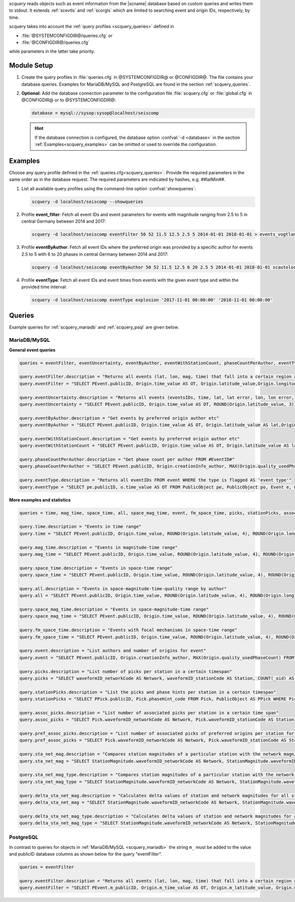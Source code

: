 *scquery* reads objects such as event information from the |scname| database based
on custom queries and writes them to stdout.
It extends :ref:`scevtls` and :ref:`scorgls` which are limited to searching event
and origin IDs, respectively, by time.

scquery takes into account the :ref:`query profiles <scquery_queries>`
defined in

* :file:`@SYSTEMCONFIGDIR@/queries.cfg` or
* :file:`@CONFIGDIR@/queries.cfg`

while parameters in the latter take priority.


Module Setup
============

.. _scquery_config:

#. Create the query profiles in :file:`queries.cfg` in @SYSTEMCONFIGDIR@ or
   @CONFIGDIR@. The file contains your database queries. Examples for
   MariaDB/MySQL and PostgreSQL are found in the section :ref:`scquery_queries`.

#. **Optional:** Add the database connection parameter to the configuration file
   :file:`scquery.cfg` or :file:`global.cfg` in @CONFIGDIR@ or to @SYSTEMCONFIGDIR@:

   .. code-block:: sh

      database = mysql://sysop:sysop@localhost/seiscomp

   .. hint ::

      If the database connection is configured, the database option :confval:`-d <database>`
      in the section :ref:`Examples<scquery_examples>` can be omitted or used to
      override the configuration.

.. _scquery_examples:

Examples
========

Choose any query profile defined in the :ref:`queries.cfg<scquery_queries>`. Provide
the required parameters in the same order as in the database request. The required
parameters are indicated by hashes, e.g. ##latMin##.

#. List all available query profiles using the command-line option :confval:`showqueries`:

   .. code-block:: sh

      scquery -d localhost/seiscomp --showqueries

#. Profile **event_filter**: Fetch all event IDs and event parameters for events
   with magnitude ranging from 2.5 to 5 in central Germany between 2014 and 2017:

   .. code-block:: sh

      scquery -d localhost/seiscomp eventFilter 50 52 11.5 12.5 2.5 5 2014-01-01 2018-01-01 > events_vogtland.txt

#. Profile **eventByAuthor**: Fetch all event IDs where the preferred origin was
   provided by a specific author for events 2.5 to 5 with 6 to 20 phases in central
   Germany between 2014 and 2017:

   .. code-block:: sh

      scquery -d localhost/seiscomp eventByAuthor 50 52 11.5 12.5 6 20 2.5 5 2014-01-01 2018-01-01 scautoloc > events_vogtland.txt

#. Profile **eventType**: Fetch all event IDs and event times from events
   with the given event type and within the provided time interval:

   .. code-block:: sh

      scquery -d localhost/seiscomp eventType explosion '2017-11-01 00:00:00' '2018-11-01 00:00:00'


.. _scquery_queries:

Queries
=======

Example queries for :ref:`scquery_mariadb` and :ref:`scquery_psql` are given
below.


.. _scquery_mariadb:

MariaDB/MySQL
-------------

**General event queries**

.. code-block:: sh

   queries = eventFilter, eventUncertainty, eventByAuthor, eventWithStationCount, phaseCountPerAuthor, eventType

   query.eventFilter.description = "Returns all events (lat, lon, mag, time) that fall into a certain region and a magnitude range"
   query.eventFilter = "SELECT PEvent.publicID, Origin.time_value AS OT, Origin.latitude_value,Origin.longitude_value, Origin.depth_value, Magnitude.magnitude_value, Magnitude.type FROM Origin,PublicObject as POrigin, Event, PublicObject AS PEvent, Magnitude, PublicObject as PMagnitude WHERE Event._oid = PEvent._oid AND Origin._oid = POrigin._oid AND Magnitude._oid = PMagnitude._oid AND PMagnitude.publicID=Event.preferredMagnitudeID AND POrigin.publicID = Event.preferredOriginID AND Origin.latitude_value >= ##latMin## AND Origin.latitude_value <= ##latMax## AND Origin.longitude_value >= ##lonMin## AND Origin.longitude_value <= ##lonMax## AND Magnitude.magnitude_value >= ##minMag## AND Magnitude.magnitude_value <= ##maxMag## AND Origin.time_value >= '##startTime##' AND Origin.time_value <= '##endTime##';"

   query.eventUncertainty.description = "Returns all events (eventsIDs, time, lat, lat error, lon, lon error, depth, depth error, magnitude, region name) in the form of an event catalog"
   query.eventUncertainty = "SELECT PEvent.publicID, Origin.time_value AS OT, ROUND(Origin.latitude_value, 3), ROUND(Origin.latitude_uncertainty, 3), ROUND(Origin.longitude_value, 3), ROUND(Origin.longitude_uncertainty, 3), ROUND(Origin.depth_value, 3), ROUND(Origin.depth_uncertainty, 3), ROUND(Magnitude.magnitude_value, 1), EventDescription.text FROM Event, PublicObject AS PEvent, EventDescription, Origin, PublicObject AS POrigin, Magnitude, PublicObject AS PMagnitude WHERE Event._oid = PEvent._oid AND Origin._oid = POrigin._oid AND Magnitude._oid = PMagnitude._oid AND Event.preferredOriginID = POrigin.publicID AND Event.preferredMagnitudeID = PMagnitude.publicID AND Event._oid = EventDescription._parent_oid AND EventDescription.type = 'region name' AND Event.type = '##type##' AND Origin.time_value >= '##startTime##' AND Origin.time_value <= '##endTime##';"

   query.eventByAuthor.description = "Get events by preferred origin author etc"
   query.eventByAuthor = "SELECT PEvent.publicID, Origin.time_value AS OT, Origin.latitude_value AS lat,Origin.longitude_value AS lon, Origin.depth_value AS dep, Magnitude.magnitude_value AS mag, Magnitude.type AS mtype, Origin.quality_usedPhaseCount AS phases, Event.type AS type, Event.typeCertainty AS certainty, Origin.creationInfo_author FROM Origin, PublicObject AS POrigin, Event, PublicObject AS PEvent, Magnitude, PublicObject AS PMagnitude WHERE Event._oid = PEvent._oid AND Origin._oid = POrigin._oid AND Magnitude._oid = PMagnitude._oid AND PMagnitude.publicID = Event.preferredMagnitudeID AND POrigin.publicID = Event.preferredOriginID AND Origin.latitude_value >= ##latMin## AND Origin.latitude_value <= ##latMax## AND Origin.longitude_value >= ##lonMin## AND Origin.longitude_value <= ##lonMax## AND Origin.quality_usedPhaseCount >= ##minPhases## AND Origin.quality_usedPhaseCount <= ##maxPhases## AND Magnitude.magnitude_value >= ##minMag## AND Magnitude.magnitude_value <= ##maxMag## AND Origin.time_value >= '##startTime##' AND Origin.time_value <= '##endTime##' AND Origin.creationInfo_author like '##author##';"

   query.eventWithStationCount.description = "Get events by preferred origin author etc"
   query.eventWithStationCount = "SELECT PEvent.publicID, Origin.time_value AS OT, Origin.latitude_value AS lat, Origin.longitude_value AS lon, Origin.depth_value AS dep, Magnitude.magnitude_value AS mag, Magnitude.type AS mtype, Origin.quality_usedStationCount AS stations, Event.type AS type, Event.typeCertainty AS certainty, Origin.creationInfo_author FROM Origin, PublicObject AS POrigin, Event, PublicObject AS PEvent, Magnitude, PublicObject AS PMagnitude WHERE Event._oid = PEvent._oid AND Origin._oid = POrigin._oid AND Magnitude._oid = PMagnitude._oid AND PMagnitude.publicID = Event.preferredMagnitudeID AND POrigin.publicID = Event.preferredOriginID AND Origin.time_value >= '##startTime##' AND Origin.time_value <= '##endTime##';"

   query.phaseCountPerAuthor.description = "Get phase count per author FROM #EventID#"
   query.phaseCountPerAuthor = "SELECT PEvent.publicID, Origin.creationInfo_author, MAX(Origin.quality_usedPhaseCount) FROM Origin, PublicObject AS POrigin, Event, PublicObject AS PEvent, OriginReference WHERE Origin._oid = POrigin._oid AND Event._oid = PEvent._oid AND OriginReference._parent_oid = Event._oid AND OriginReference.originID = POrigin.publicID AND PEvent.publicID = '##EventID##' group by Origin.creationInfo_author;"

   query.eventType.description = "Returns all eventIDs FROM event WHERE the type is flagged AS 'event type'"
   query.eventType = "SELECT pe.publicID, o.time_value AS OT FROM PublicObject pe, PublicObject po, Event e, Origin o WHERE pe._oid = e._oid AND po._oid = o._oid AND e.preferredOriginID = po.publicID AND e.type = '##type##' AND o.time_value >= '##startTime##' AND o.time_value <= '##endTime##';"

**More examples and statistics**

.. code-block:: sh

   queries = time, mag_time, space_time, all, space_mag_time, event, fm_space_time, picks, stationPicks, assoc_picks, pref_assoc_picks, sta_net_mag, sta_net_mag_type, delta_sta_net_mag, delta_sta_net_mag_type

   query.time.description = "Events in time range"
   query.time = "SELECT PEvent.publicID, Origin.time_value, ROUND(Origin.latitude_value, 4), ROUND(Origin.longitude_value, 4), ROUND(Origin.depth_value, 1), ROUND(Magnitude.magnitude_value, 1), Magnitude.type, Origin.quality_usedPhaseCount, Origin.quality_usedStationCount, Event.typeCertainty, Event.type, Origin.creationInfo_author FROM Origin, PublicObject AS POrigin, Event, PublicObject AS PEvent, Magnitude, PublicObject AS PMagnitude WHERE Event._oid = PEvent._oid AND Origin._oid = POrigin._oid AND Magnitude._oid = PMagnitude._oid AND PMagnitude.publicID = Event.preferredMagnitudeID AND POrigin.publicID = Event.preferredOriginID AND Origin.time_value >= '##startTime##' AND Origin.time_value <= '##endTime##';"

   query.mag_time.description = "Events in magnitude-time range"
   query.mag_time = "SELECT PEvent.publicID, Origin.time_value, ROUND(Origin.latitude_value, 4), ROUND(Origin.longitude_value, 4), ROUND(Origin.depth_value, 1), ROUND(Magnitude.magnitude_value, 1), Magnitude.type, Origin.quality_usedPhaseCount, Origin.quality_usedStationCount, Event.typeCertainty, Event.type, Origin.creationInfo_author FROM Origin, PublicObject AS POrigin, Event, PublicObject AS PEvent, Magnitude, PublicObject AS PMagnitude WHERE Event._oid = PEvent._oid AND Origin._oid = POrigin._oid AND Magnitude._oid = PMagnitude._oid AND PMagnitude.publicID = Event.preferredMagnitudeID AND POrigin.publicID = Event.preferredOriginID AND Magnitude.magnitude_value >= ##minMag## AND Magnitude.magnitude_value <= ##maxMag## AND Origin.time_value >= '##startTime##' AND Origin.time_value <= '##endTime##';"

   query.space_time.description = "Events in space-time range"
   query.space_time = "SELECT PEvent.publicID, Origin.time_value, ROUND(Origin.latitude_value, 4), ROUND(Origin.longitude_value, 4), ROUND(Origin.depth_value, 1), ROUND(Magnitude.magnitude_value, 1), Magnitude.type, Origin.quality_usedPhaseCount, Origin.quality_usedStationCount, Event.typeCertainty, Event.type, Origin.creationInfo_author FROM Origin, PublicObject AS POrigin, Event, PublicObject AS PEvent, Magnitude, PublicObject AS PMagnitude WHERE Event._oid = PEvent._oid AND Origin._oid = POrigin._oid AND Magnitude._oid = PMagnitude._oid AND PMagnitude.publicID = Event.preferredMagnitudeID AND POrigin.publicID = Event.preferredOriginID AND Origin.latitude_value >= ##latMin## AND Origin.latitude_value <= ##latMax## AND Origin.longitude_value >= ##lonMin## AND Origin.longitude_value <= ##lonMax## AND Origin.time_value >= '##startTime##' AND Origin.time_value <= '##endTime##';"

   query.all.description = "Events in space-magnitude-time-quality range by author"
   query.all = "SELECT PEvent.publicID, Origin.time_value, ROUND(Origin.latitude_value, 4), ROUND(Origin.longitude_value, 4), ROUND(Origin.depth_value, 1), ROUND(Magnitude.magnitude_value, 1), Magnitude.type, Origin.quality_usedPhaseCount, Origin.quality_usedStationCount, Event.typeCertainty, Event.type, Origin.creationInfo_author FROM Origin, PublicObject AS POrigin, Event, PublicObject AS PEvent, Magnitude, PublicObject AS PMagnitude WHERE Event._oid = PEvent._oid AND Origin._oid = POrigin._oid AND Magnitude._oid = PMagnitude._oid AND PMagnitude.publicID = Event.preferredMagnitudeID AND POrigin.publicID = Event.preferredOriginID AND Origin.latitude_value >= ##latMin## AND Origin.latitude_value <= ##latMax## AND Origin.longitude_value >= ##lonMin## AND Origin.longitude_value <= ##lonMax## AND Origin.quality_usedPhaseCount >= ##minPhases## AND Origin.quality_usedPhaseCount <= ##maxPhases## AND Magnitude.magnitude_value >= ##minMag## AND Magnitude.magnitude_value <= ##maxMag## AND Origin.time_value >= '##startTime##' AND Origin.time_value <= '##endTime##' AND Origin.creationInfo_author like '##author##%';"

   query.space_mag_time.description = "Events in space-magnitude-time range"
   query.space_mag_time = "SELECT PEvent.publicID, Origin.time_value, ROUND(Origin.latitude_value, 4), ROUND(Origin.longitude_value, 4), ROUND(Origin.depth_value, 1), ROUND(Magnitude.magnitude_value, 1), Magnitude.type, Origin.quality_usedPhaseCount, Origin.quality_usedStationCount, Event.typeCertainty, Event.type, Origin.creationInfo_author FROM Origin, PublicObject AS POrigin, Event, PublicObject AS PEvent, Magnitude, PublicObject AS PMagnitude WHERE Event._oid = PEvent._oid AND Origin._oid = POrigin._oid AND Magnitude._oid = PMagnitude._oid AND PMagnitude.publicID = Event.preferredMagnitudeID AND POrigin.publicID = Event.preferredOriginID AND Origin.latitude_value >= ##latMin## AND Origin.latitude_value <= ##latMax## AND Origin.longitude_value >= ##lonMin## AND Origin.longitude_value <= ##lonMax## AND Magnitude.magnitude_value >= ##minMag## AND Magnitude.magnitude_value <= ##maxMag## AND Origin.time_value >= '##startTime##' AND Origin.time_value <= '##endTime##';"

   query.fm_space_time.description = "Events with focal mechanisms in space-time range"
   query.fm_space_time = "SELECT PEvent.publicID, Origin.time_value, ROUND(Origin.latitude_value, 4), ROUND(Origin.longitude_value, 4), ROUND(Origin.depth_value, 1), ROUND(Magnitude.magnitude_value, 1), Magnitude.type, MomentTensor.doubleCouple, MomentTensor.variance, Event.typeCertainty, Event.type, Origin.creationInfo_author FROM Origin, PublicObject AS POrigin, Event, PublicObject AS PEvent, Magnitude, PublicObject AS PMagnitude, FocalMechanism, PublicObject AS PFocalMechanism, MomentTensor WHERE Event._oid = PEvent._oid AND Origin._oid = POrigin._oid AND Magnitude._oid = PMagnitude._oid AND PMagnitude.publicID = Event.preferredMagnitudeID AND FocalMechanism._oid = PFocalMechanism._oid AND PFocalMechanism.publicID = Event.preferredFocalMechanismID AND MomentTensor._parent_oid = FocalMechanism._oid AND POrigin.publicID = Event.preferredOriginID AND Origin.latitude_value >= ##latMin## AND Origin.latitude_value <= ##latMax## AND Origin.longitude_value >= ##lonMin## AND Origin.longitude_value <= ##lonMax## AND Origin.time_value >= '##startTime##' AND Origin.time_value <= '##endTime##';"

   query.event.description = "List authors and number of origins for event"
   query.event = "SELECT PEvent.publicID, Origin.creationInfo_author, MAX(Origin.quality_usedPhaseCount) FROM Origin, PublicObject AS POrigin, Event, PublicObject AS PEvent, OriginReference WHERE Origin._oid = POrigin._oid AND Event._oid = PEvent._oid AND OriginReference._parent_oid = Event._oid AND OriginReference.originID = POrigin.publicID AND PEvent.publicID = '##EventID##' group by Origin.creationInfo_author;"

   query.picks.description = "List number of picks per station in a certain timespan"
   query.picks = "SELECT waveformID_networkCode AS Network, waveformID_stationCode AS Station, COUNT(_oid) AS Picks, MIN(time_value) AS Start, MAX(time_value) AS End FROM Pick WHERE time_value >= '##startTime##' AND time_value <= '##endTime##' GROUP BY waveformID_networkCode, waveformID_stationCode;"

   query.stationPicks.description = "List the picks and phase hints per station in a certain timespan"
   query.stationPicks = "SELECT PPick.publicID, Pick.phaseHint_code FROM Pick, PublicObject AS PPick WHERE Pick._oid = PPick._oid AND waveformID_networkCode = '##netCode##' AND waveformID_stationCode = '##staCode##' AND time_value >= '##startTime##' AND time_value <= '##endTime##';"

   query.assoc_picks.description = "List number of associated picks per station in a certain time span"
   query.assoc_picks = "SELECT Pick.waveformID_networkCode AS Network, Pick.waveformID_stationCode AS Station, COUNT(DISTINCT(Pick._oid)) AS Picks, MIN(Pick.time_value) AS Start, MAX(Pick.time_value) AS End FROM Pick, PublicObject PPick, Arrival WHERE Pick._oid = PPick._oid AND PPick.publicID = Arrival.pickID AND Pick.time_value >= '##startTime##' AND Pick.time_value <= '##endTime##' GROUP BY Pick.waveformID_networkCode, Pick.waveformID_stationCode;"

   query.pref_assoc_picks.description = "List number of associated picks of preferred origins per station for certain time span"
   query.pref_assoc_picks = "SELECT Pick.waveformID_networkCode AS Network, Pick.waveformID_stationCode AS Station, COUNT(DISTINCT(Pick._oid)) AS Picks, MIN(Pick.time_value) AS Start, MAX(Pick.time_value) AS End FROM Pick, PublicObject PPick, Arrival, Origin, PublicObject POrigin, Event WHERE Event.preferredOriginID = POrigin.publicID AND Origin._oid = POrigin._oid AND Origin._oid = Arrival._parent_oid AND Pick._oid = PPick._oid AND PPick.publicID = Arrival.pickID AND Pick.time_value >= '##startTime##' AND Pick.time_value <= '##endTime##' GROUP BY Pick.waveformID_networkCode, Pick.waveformID_stationCode;"

   query.sta_net_mag.description = "Compares station magnitudes of a particular station with the network magnitude in a certain time span"
   query.sta_net_mag = "SELECT StationMagnitude.waveformID_networkCode AS Network, StationMagnitude.waveformID_stationCode AS Station, StationMagnitude.magnitude_value AS StaMag, Magnitude.magnitude_value AS NetMag, Magnitude.type AS NetMagType, StationMagnitude.creationInfo_creationTime AS CreationTime FROM StationMagnitude, PublicObject PStationMagnitude, StationMagnitudeContribution, Magnitude WHERE StationMagnitude._oid = PStationMagnitude._oid AND StationMagnitudeContribution.stationMagnitudeID = PStationMagnitude.publicID AND StationMagnitudeContribution._parent_oid = Magnitude._oid AND StationMagnitude.waveformID_networkCode = '##netCode##' AND StationMagnitude.waveformID_stationCode = '##staCode##' AND StationMagnitude.creationInfo_creationTime >= '##startTime##' AND StationMagnitude.creationInfo_creationTime <= '##endTime##' ORDER BY StationMagnitude.creationInfo_creationTime;"

   query.sta_net_mag_type.description = "Compares station magnitudes of a particular station with the network magnitude of specific type in a certain time span"
   query.sta_net_mag_type = "SELECT StationMagnitude.waveformID_networkCode AS Network, StationMagnitude.waveformID_stationCode AS Station, StationMagnitude.magnitude_value AS StaMag, Magnitude.magnitude_value AS NetMag, Magnitude.type AS NetMagType, StationMagnitude.creationInfo_creationTime AS CreationTime FROM StationMagnitude, PublicObject PStationMagnitude, StationMagnitudeContribution, Magnitude WHERE StationMagnitude._oid = PStationMagnitude._oid AND StationMagnitudeContribution.stationMagnitudeID = PStationMagnitude.publicID AND StationMagnitudeContribution._parent_oid = Magnitude._oid AND StationMagnitude.waveformID_networkCode = '##netCode##' AND StationMagnitude.waveformID_stationCode = '##staCode##' AND StationMagnitude.creationInfo_creationTime >= '##startTime##' AND StationMagnitude.creationInfo_creationTime <= '##endTime##' AND Magnitude.type = '##magType##' ORDER BY StationMagnitude.creationInfo_creationTime;"

   query.delta_sta_net_mag.description = "Calculates delta values of station and network magnitudes for all stations in a certain time span"
   query.delta_sta_net_mag = "SELECT StationMagnitude.waveformID_networkCode AS Network, StationMagnitude.waveformID_stationCode AS Station, AVG(StationMagnitude.magnitude_value - Magnitude.magnitude_value) AS DeltaAvg, MIN(StationMagnitude.magnitude_value - Magnitude.magnitude_value) AS DeltaMin, MAX(StationMagnitude.magnitude_value - Magnitude.magnitude_value) AS DeltaMax, MIN(StationMagnitude.creationInfo_creationTime) AS Start, MAX(StationMagnitude.creationInfo_creationTime) AS End FROM StationMagnitude, PublicObject PStationMagnitude, StationMagnitudeContribution, Magnitude WHERE StationMagnitude._oid = PStationMagnitude._oidStationMagnitudeContribution.stationMagnitudeID = PStationMagnitude.publicIDStationMagnitudeContribution._parent_oid = Magnitude._oidStationMagnitude.creationInfo_creationTime >= '##startTime##'StationMagnitude.creationInfo_creationTime <= '##endTime##' GROUP BY StationMagnitude.waveformID_networkCode, StationMagnitude.waveformID_stationCode;"

   query.delta_sta_net_mag_type.description = "Calculates delta values of station and network magnitudes for all stations and all magnitude types in a certain time span"
   query.delta_sta_net_mag_type = "SELECT StationMagnitude.waveformID_networkCode AS Network, StationMagnitude.waveformID_stationCode AS Station, AVG(StationMagnitude.magnitude_value - Magnitude.magnitude_value) AS DeltaAvg, MIN(StationMagnitude.magnitude_value - Magnitude.magnitude_value) AS DeltaMin, MAX(StationMagnitude.magnitude_value - Magnitude.magnitude_value) AS DeltaMax, Magnitude.type AS NetMagType, MIN(StationMagnitude.creationInfo_creationTime) AS Start, MAX(StationMagnitude.creationInfo_creationTime) AS End FROM StationMagnitude, PublicObject PStationMagnitude, StationMagnitudeContribution, Magnitude WHERE StationMagnitude._oid = PStationMagnitude._oid AND StationMagnitudeContribution.stationMagnitudeID = PStationMagnitude.publicID AND StationMagnitudeContribution._parent_oid = Magnitude._oid AND StationMagnitude.creationInfo_creationTime >= '##startTime##' AND StationMagnitude.creationInfo_creationTime <= '##endTime##' GROUP BY StationMagnitude.waveformID_networkCode, StationMagnitude.waveformID_stationCode, Magnitude.type;"


.. _scquery_psql:

PostgreSQL
----------

In contrast to queries for objects in :ref:`MariaDB/MySQL <scquery_mariadb>` the
string ``m_`` must be added to the value and publicID database columns as shown
below for the query "eventFilter".

.. code-block:: sh

   queries = eventFilter

   query.eventFilter.description = "Returns all events (lat, lon, mag, time) that fall into a certain region and a magnitude range"
   query.eventFilter = "SELECT PEvent.m_publicID, Origin.m_time_value AS OT, Origin.m_latitude_value, Origin.m_longitude_value, Origin.m_depth_value, Magnitude.m_magnitude_value, Magnitude.m_type FROM Origin, PublicObject AS POrigin, Event, PublicObject AS PEvent, Magnitude, PublicObject AS PMagnitude WHERE Event._oid = PEvent._oid AND Origin._oid = POrigin._oid AND Magnitude._oid = PMagnitude._oid AND PMagnitude.m_publicID = Event.m_preferredMagnitudeID AND POrigin.m_publicID = Event.m_preferredOriginID AND Origin.m_latitude_value >= ##latMin## AND Origin.m_latitude_value <= ##latMax## AND Origin.m_longitude_value >= ##lonMin## AND Origin.m_longitude_value <= ##lonMax## AND Magnitude.m_magnitude_value >= ##minMag## AND Magnitude.m_magnitude_value <= ##maxMag## AND Origin.m_time_value >= '##startTime##' AND Origin.m_time_value <= '##endTime##';"
